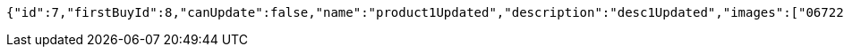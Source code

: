 [source,options="nowrap"]
----
{"id":7,"firstBuyId":8,"canUpdate":false,"name":"product1Updated","description":"desc1Updated","images":["06722817-f2a1-439f-9803-31ad8d172f65.jpeg","5223709b-c47c-4e69-8aae-99b47fd1c289.jpeg"],"price":50.05,"tax":9,"category":6,"totalCount":50500,"createdAt":"2022-01-10T01:09:12.398287","updatedAt":"2022-01-10T01:09:12.501304266"}
----